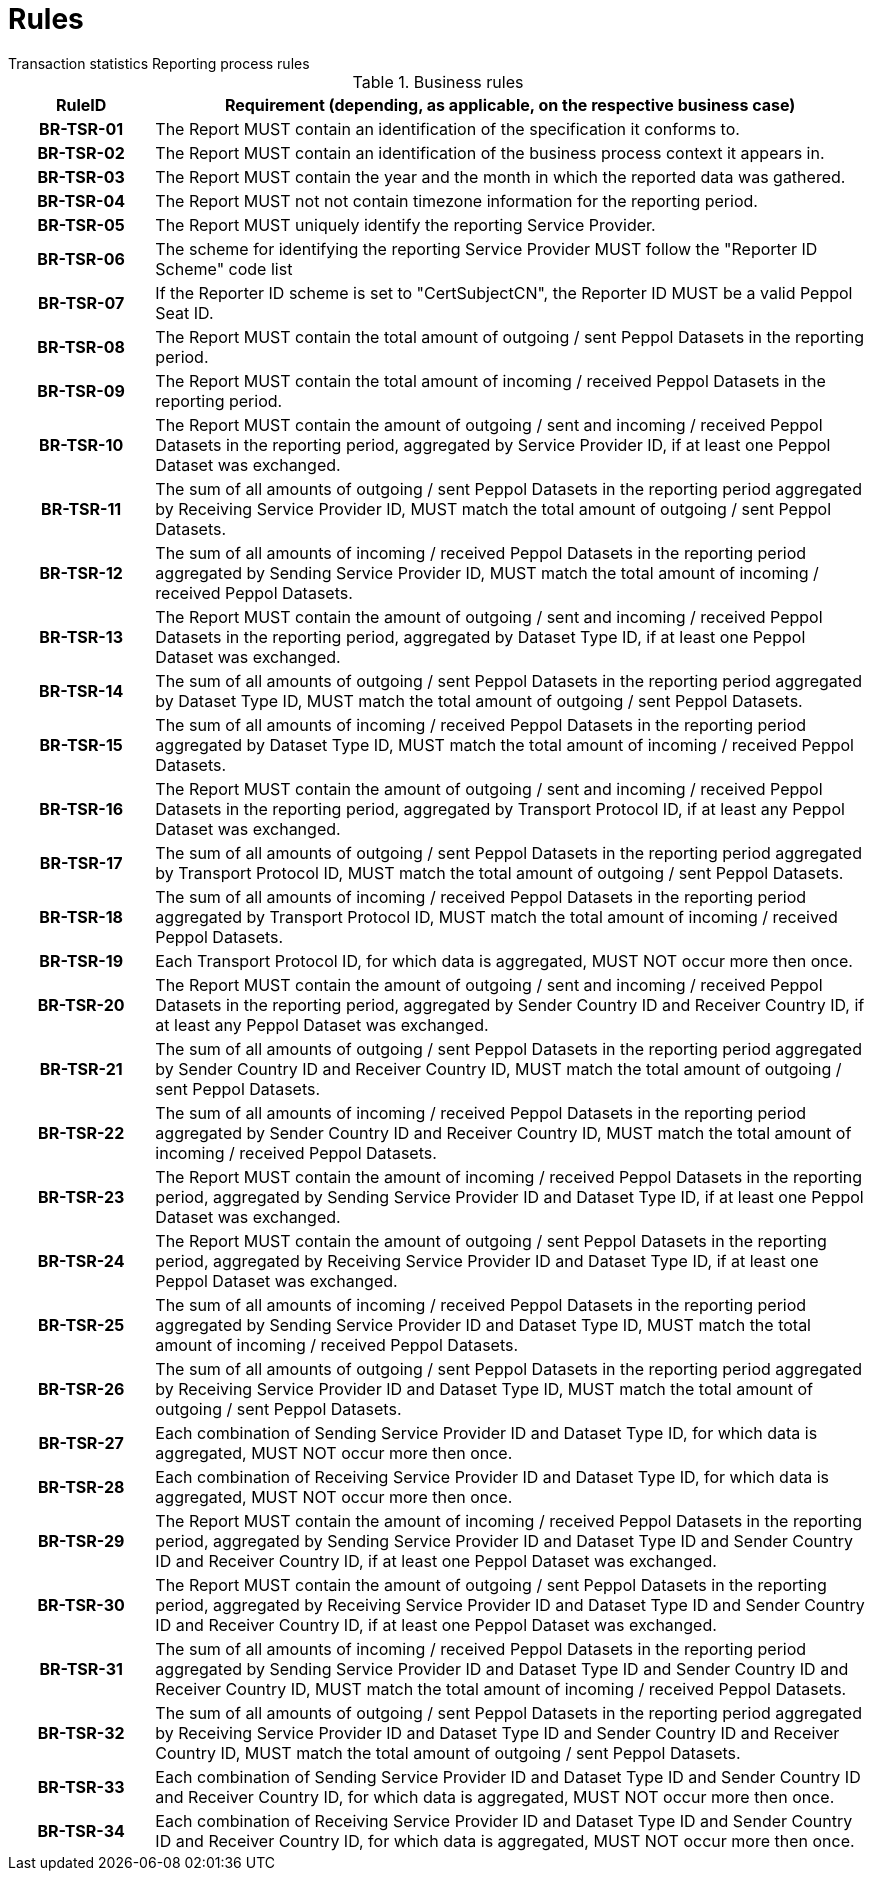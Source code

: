 = Rules
Transaction statistics Reporting process rules

.Business rules
[cols="1h,5",options="header"]
|====

|RuleID
|Requirement (depending, as applicable, on the respective business case)

| BR-TSR-01
| The Report MUST contain an identification of the specification it conforms to.

| BR-TSR-02
| The Report MUST contain an identification of the business process context it appears in.

| BR-TSR-03
| The Report MUST contain the year and the month in which the reported data was gathered.

| BR-TSR-04
| The Report MUST not not contain timezone information for the reporting period.

| BR-TSR-05
| The Report MUST uniquely identify the reporting Service Provider.

| BR-TSR-06
| The scheme for identifying the reporting Service Provider MUST follow the "Reporter ID Scheme" code list

| BR-TSR-07
| If the Reporter ID scheme is set to "CertSubjectCN", the Reporter ID MUST be a valid Peppol Seat ID.

| BR-TSR-08
| The Report MUST contain the total amount of outgoing / sent Peppol Datasets in the reporting period.

| BR-TSR-09
| The Report MUST contain the total amount of incoming / received Peppol Datasets in the reporting period.

| BR-TSR-10
| The Report MUST contain the amount of outgoing / sent and incoming / received Peppol Datasets in the reporting period, aggregated by Service Provider ID, if at least one Peppol Dataset was exchanged.

| BR-TSR-11
| The sum of all amounts of outgoing / sent Peppol Datasets in the reporting period aggregated by Receiving Service Provider ID, MUST match the total amount of outgoing / sent Peppol Datasets.

| BR-TSR-12
| The sum of all amounts of incoming / received Peppol Datasets in the reporting period aggregated by Sending Service Provider ID, MUST match the total amount of incoming / received Peppol Datasets.

| BR-TSR-13
| The Report MUST contain the amount of outgoing / sent and incoming / received Peppol Datasets in the reporting period, aggregated by Dataset Type ID, if at least one Peppol Dataset was exchanged.

| BR-TSR-14
| The sum of all amounts of outgoing / sent Peppol Datasets in the reporting period aggregated by Dataset Type ID, MUST match the total amount of outgoing / sent Peppol Datasets.

| BR-TSR-15
| The sum of all amounts of incoming / received Peppol Datasets in the reporting period aggregated by Dataset Type ID, MUST match the total amount of incoming / received Peppol Datasets.

| BR-TSR-16
| The Report MUST contain the amount of outgoing / sent and incoming / received Peppol Datasets in the reporting period, aggregated by Transport Protocol ID, if at least any Peppol Dataset was exchanged.

| BR-TSR-17
| The sum of all amounts of outgoing / sent Peppol Datasets in the reporting period aggregated by Transport Protocol ID, MUST match the total amount of outgoing / sent Peppol Datasets.

| BR-TSR-18
| The sum of all amounts of incoming / received Peppol Datasets in the reporting period aggregated by Transport Protocol ID, MUST match the total amount of incoming / received Peppol Datasets.

| BR-TSR-19
| Each Transport Protocol ID, for which data is aggregated, MUST NOT occur more then once.

| BR-TSR-20
| The Report MUST contain the amount of outgoing / sent and incoming / received Peppol Datasets in the reporting period, aggregated by Sender Country ID and Receiver Country ID, if at least any Peppol Dataset was exchanged.

| BR-TSR-21
| The sum of all amounts of outgoing / sent Peppol Datasets in the reporting period aggregated by Sender Country ID and Receiver Country ID, MUST match the total amount of outgoing / sent Peppol Datasets.

| BR-TSR-22
| The sum of all amounts of incoming / received Peppol Datasets in the reporting period aggregated by Sender Country ID and Receiver Country ID, MUST match the total amount of incoming / received Peppol Datasets.

| BR-TSR-23
| The Report MUST contain the amount of incoming / received Peppol Datasets in the reporting period, aggregated by Sending Service Provider ID and Dataset Type ID, if at least one Peppol Dataset was exchanged.

| BR-TSR-24
| The Report MUST contain the amount of outgoing / sent Peppol Datasets in the reporting period, aggregated by Receiving Service Provider ID and Dataset Type ID, if at least one Peppol Dataset was exchanged.

| BR-TSR-25
| The sum of all amounts of incoming / received Peppol Datasets in the reporting period aggregated by Sending Service Provider ID and Dataset Type ID, MUST match the total amount of incoming / received Peppol Datasets.

| BR-TSR-26
| The sum of all amounts of outgoing / sent Peppol Datasets in the reporting period aggregated by Receiving Service Provider ID and Dataset Type ID, MUST match the total amount of outgoing / sent Peppol Datasets.

| BR-TSR-27
| Each combination of Sending Service Provider ID and Dataset Type ID, for which data is aggregated, MUST NOT occur more then once.

| BR-TSR-28
| Each combination of Receiving Service Provider ID and Dataset Type ID, for which data is aggregated, MUST NOT occur more then once.

| BR-TSR-29
| The Report MUST contain the amount of incoming / received Peppol Datasets in the reporting period, aggregated by Sending Service Provider ID and Dataset Type ID and Sender Country ID and Receiver Country ID, if at least one Peppol Dataset was exchanged.

| BR-TSR-30
| The Report MUST contain the amount of outgoing / sent Peppol Datasets in the reporting period, aggregated by Receiving Service Provider ID and Dataset Type ID and Sender Country ID and Receiver Country ID, if at least one Peppol Dataset was exchanged.

| BR-TSR-31
| The sum of all amounts of incoming / received Peppol Datasets in the reporting period aggregated by Sending Service Provider ID and Dataset Type ID and Sender Country ID and Receiver Country ID, MUST match the total amount of incoming / received Peppol Datasets.

| BR-TSR-32
| The sum of all amounts of outgoing / sent Peppol Datasets in the reporting period aggregated by Receiving Service Provider ID and Dataset Type ID and Sender Country ID and Receiver Country ID, MUST match the total amount of outgoing / sent Peppol Datasets.

| BR-TSR-33
| Each combination of Sending Service Provider ID and Dataset Type ID and Sender Country ID and Receiver Country ID, for which data is aggregated, MUST NOT occur more then once.

| BR-TSR-34
| Each combination of Receiving Service Provider ID and Dataset Type ID and Sender Country ID and Receiver Country ID, for which data is aggregated, MUST NOT occur more then once.

|====

